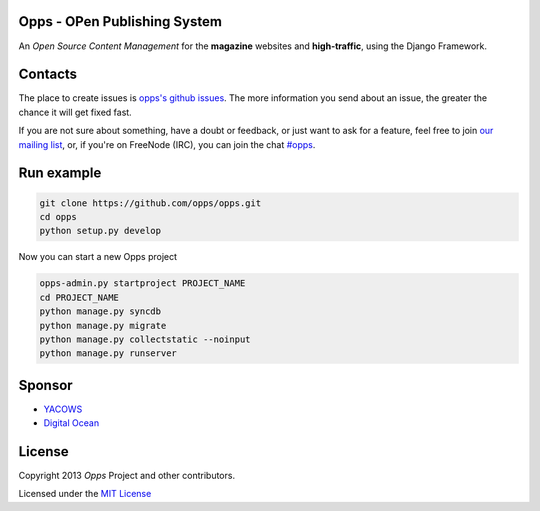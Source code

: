 Opps - OPen Publishing System
=============================
.. |Opps| image:: docs/source/_static/opps.jpg
    :alt: Opps Open Source Content Management

An *Open Source Content Management* for the **magazine** websites and **high-traffic**, using the Django Framework.

.. image:: https://drone.io/github.com/opps/opps/status.png
    :target: https://drone.io/github.com/opps/opps/latest)
    :alt: Build Status - Drone

.. image:: https://travis-ci.org/opps/opps.png?branch=master
    :target: https://travis-ci.org/opps/opps
    :alt: Build Status - Travis CI

.. image:: https://pypip.in/v/opps/badge.png
    :target: https://crate.io/packages/opps/
    :alt: Pypi version

.. image:: https://pypip.in/d/opps/badge.png
    :target: https://crate.io/packages/opps/
    :alt: Pypi downloads


Contacts
========

The place to create issues is `opps's github issues <https://github.com/opps/opps/issues>`_. The more information you send about an issue, the greater the chance it will get fixed fast.

If you are not sure about something, have a doubt or feedback, or just want to ask for a feature, feel free to join `our mailing list <http://groups.google.com/group/opps-developers>`_, or, if you're on FreeNode (IRC), you can join the chat `#opps <http://webchat.freenode.net/?channels=opps>`_.


Run example
===========

.. code-block:: bash

    git clone https://github.com/opps/opps.git
    cd opps
    python setup.py develop

Now you can start a new Opps project

.. code-block:: bash

    opps-admin.py startproject PROJECT_NAME
    cd PROJECT_NAME
    python manage.py syncdb
    python manage.py migrate
    python manage.py collectstatic --noinput
    python manage.py runserver


Sponsor
=======

* `YACOWS <http://yacows.com.br/>`_
* `Digital Ocean <http://digitalocean.com/>`_


License
=======

Copyright 2013 *Opps* Project and other contributors.

Licensed under the `MIT License <http://opensource.org/licenses/MIT>`_